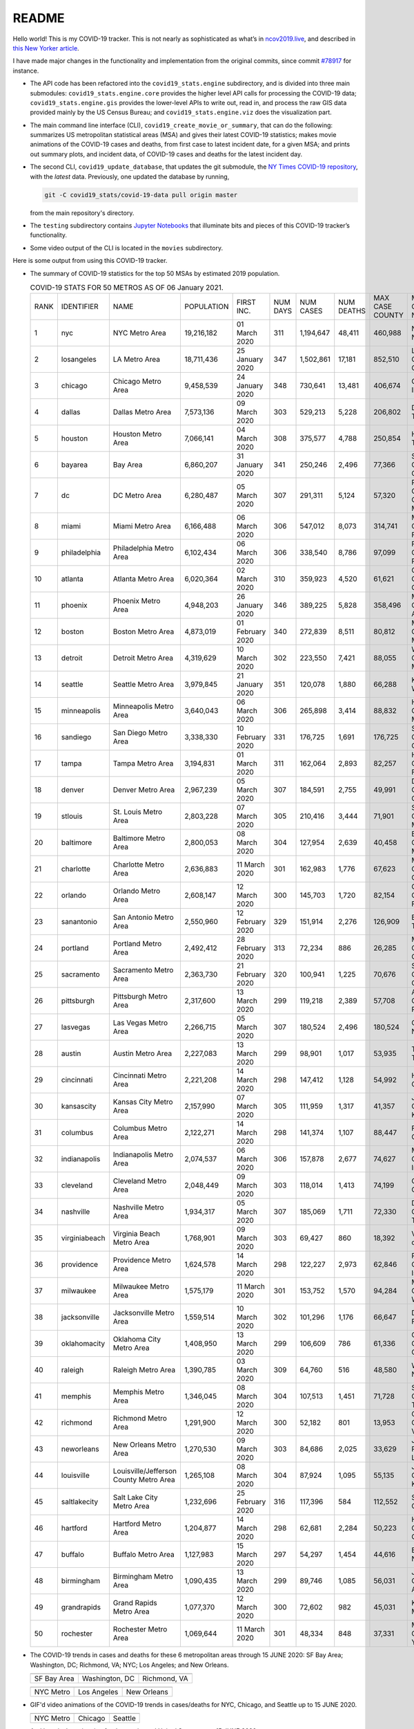 README
======

Hello world! This is my COVID-19 tracker. This is not nearly as sophisticated as what’s in `ncov2019.live`_, and described in `this New Yorker article`_.

I have made major changes in the functionality and implementation from the original commits, since commit `#78917`_ for instance.

* The API code has been refactored into the ``covid19_stats.engine`` subdirectory, and is divided into three main submodules: ``covid19_stats.engine.core`` provides the higher level API calls for processing the COVID-19 data; ``covid19_stats.engine.gis`` provides the lower-level APIs to write out, read in, and process the raw GIS data provided mainly by the US Census Bureau; and ``covid19_stats.engine.viz`` does the visualization part.

* The main command line interface (CLI), ``covid19_create_movie_or_summary``, that can do the following: summarizes US metropolitan statistical areas (MSA) and gives their latest COVID-19 statistics; makes movie animations of the COVID-19 cases and deaths, from first case to latest incident date, for a given MSA; and prints out summary plots, and incident data, of COVID-19 cases and deaths for the latest incident day.

* The second CLI, ``covid19_update_database``, that updates the git submodule, the `NY Times COVID-19 repository`_, with the *latest* data. Previously, one updated the database by running,

  .. code-block:: console

     git -C covid19_stats/covid-19-data pull origin master

  from the main repository's directory.
  
* The ``testing`` subdirectory contains `Jupyter Notebooks`_ that illuminate bits and pieces of this COVID-19 tracker’s functionality.

* Some video output of the CLI is located in the ``movies`` subdirectory.

Here is some output from using this COVID-19 tracker.

* The summary of COVID-19 statistics for the top 50 MSAs by estimated 2019 population.

  .. list-table:: COVID-19 STATS FOR 50 METROS AS OF 06 January 2021.
     :widths: auto

     * - RANK
       - IDENTIFIER
       - NAME
       - POPULATION
       - FIRST INC.
       - NUM DAYS
       - NUM CASES
       - NUM DEATHS
       - MAX CASE COUNTY
       - MAX CASE COUNTY NAME
     * - 1
       - nyc
       - NYC Metro Area
       - 19,216,182
       - 01 March 2020
       - 311
       - 1,194,647
       - 48,411
       - 460,988
       - New York City, New York
     * - 2
       - losangeles
       - LA Metro Area
       - 18,711,436
       - 25 January 2020
       - 347
       - 1,502,861
       - 17,181
       - 852,510
       - Los Angeles County, California
     * - 3
       - chicago
       - Chicago Metro Area
       - 9,458,539
       - 24 January 2020
       - 348
       - 730,641
       - 13,481
       - 406,674
       - Cook County, Illinois
     * - 4
       - dallas
       - Dallas Metro Area
       - 7,573,136
       - 09 March 2020
       - 303
       - 529,213
       - 5,228
       - 206,802
       - Dallas County, Texas
     * - 5
       - houston
       - Houston Metro Area
       - 7,066,141
       - 04 March 2020
       - 308
       - 375,577
       - 4,788
       - 250,854
       - Harris County, Texas
     * - 6
       - bayarea
       - Bay Area
       - 6,860,207
       - 31 January 2020
       - 341
       - 250,246
       - 2,496
       - 77,366
       - Santa Clara County, California
     * - 7
       - dc
       - DC Metro Area
       - 6,280,487
       - 05 March 2020
       - 307
       - 291,311
       - 5,124
       - 57,320
       - Prince George's County, Maryland
     * - 8
       - miami
       - Miami Metro Area
       - 6,166,488
       - 06 March 2020
       - 306
       - 547,012
       - 8,073
       - 314,741
       - Miami-Dade County, Florida
     * - 9
       - philadelphia
       - Philadelphia Metro Area
       - 6,102,434
       - 06 March 2020
       - 306
       - 338,540
       - 8,786
       - 97,099
       - Philadelphia County, Pennsylvania
     * - 10
       - atlanta
       - Atlanta Metro Area
       - 6,020,364
       - 02 March 2020
       - 310
       - 359,923
       - 4,520
       - 61,621
       - Gwinnett County, Georgia
     * - 11
       - phoenix
       - Phoenix Metro Area
       - 4,948,203
       - 26 January 2020
       - 346
       - 389,225
       - 5,828
       - 358,496
       - Maricopa County, Arizona
     * - 12
       - boston
       - Boston Metro Area
       - 4,873,019
       - 01 February 2020
       - 340
       - 272,839
       - 8,511
       - 80,812
       - Middlesex County, Massachusetts
     * - 13
       - detroit
       - Detroit Metro Area
       - 4,319,629
       - 10 March 2020
       - 302
       - 223,550
       - 7,421
       - 88,055
       - Wayne County, Michigan
     * - 14
       - seattle
       - Seattle Metro Area
       - 3,979,845
       - 21 January 2020
       - 351
       - 120,078
       - 1,880
       - 66,288
       - King County, Washington
     * - 15
       - minneapolis
       - Minneapolis Metro Area
       - 3,640,043
       - 06 March 2020
       - 306
       - 265,898
       - 3,414
       - 88,832
       - Hennepin County, Minnesota
     * - 16
       - sandiego
       - San Diego Metro Area
       - 3,338,330
       - 10 February 2020
       - 331
       - 176,725
       - 1,691
       - 176,725
       - San Diego County, California
     * - 17
       - tampa
       - Tampa Metro Area
       - 3,194,831
       - 01 March 2020
       - 311
       - 162,064
       - 2,893
       - 82,257
       - Hillsborough County, Florida
     * - 18
       - denver
       - Denver Metro Area
       - 2,967,239
       - 05 March 2020
       - 307
       - 184,591
       - 2,755
       - 49,991
       - Denver County, Colorado
     * - 19
       - stlouis
       - St. Louis Metro Area
       - 2,803,228
       - 07 March 2020
       - 305
       - 210,416
       - 3,444
       - 71,901
       - St. Louis County, Missouri
     * - 20
       - baltimore
       - Baltimore Metro Area
       - 2,800,053
       - 08 March 2020
       - 304
       - 127,954
       - 2,639
       - 40,458
       - Baltimore County, Maryland
     * - 21
       - charlotte
       - Charlotte Metro Area
       - 2,636,883
       - 11 March 2020
       - 301
       - 162,983
       - 1,776
       - 67,623
       - Mecklenburg County, North Carolina
     * - 22
       - orlando
       - Orlando Metro Area
       - 2,608,147
       - 12 March 2020
       - 300
       - 145,703
       - 1,720
       - 82,154
       - Orange County, Florida
     * - 23
       - sanantonio
       - San Antonio Metro Area
       - 2,550,960
       - 12 February 2020
       - 329
       - 151,914
       - 2,276
       - 126,909
       - Bexar County, Texas
     * - 24
       - portland
       - Portland Metro Area
       - 2,492,412
       - 28 February 2020
       - 313
       - 72,234
       - 886
       - 26,285
       - Multnomah County, Oregon
     * - 25
       - sacramento
       - Sacramento Metro Area
       - 2,363,730
       - 21 February 2020
       - 320
       - 100,941
       - 1,225
       - 70,676
       - Sacramento County, California
     * - 26
       - pittsburgh
       - Pittsburgh Metro Area
       - 2,317,600
       - 13 March 2020
       - 299
       - 119,218
       - 2,389
       - 57,708
       - Allegheny County, Pennsylvania
     * - 27
       - lasvegas
       - Las Vegas Metro Area
       - 2,266,715
       - 05 March 2020
       - 307
       - 180,524
       - 2,496
       - 180,524
       - Clark County, Nevada
     * - 28
       - austin
       - Austin Metro Area
       - 2,227,083
       - 13 March 2020
       - 299
       - 98,901
       - 1,017
       - 53,935
       - Travis County, Texas
     * - 29
       - cincinnati
       - Cincinnati Metro Area
       - 2,221,208
       - 14 March 2020
       - 298
       - 147,412
       - 1,128
       - 54,992
       - Hamilton County, Ohio
     * - 30
       - kansascity
       - Kansas City Metro Area
       - 2,157,990
       - 07 March 2020
       - 305
       - 111,959
       - 1,317
       - 41,357
       - Johnson County, Kansas
     * - 31
       - columbus
       - Columbus Metro Area
       - 2,122,271
       - 14 March 2020
       - 298
       - 141,374
       - 1,107
       - 88,447
       - Franklin County, Ohio
     * - 32
       - indianapolis
       - Indianapolis Metro Area
       - 2,074,537
       - 06 March 2020
       - 306
       - 157,878
       - 2,677
       - 74,627
       - Marion County, Indiana
     * - 33
       - cleveland
       - Cleveland Metro Area
       - 2,048,449
       - 09 March 2020
       - 303
       - 118,014
       - 1,413
       - 74,199
       - Cuyahoga County, Ohio
     * - 34
       - nashville
       - Nashville Metro Area
       - 1,934,317
       - 05 March 2020
       - 307
       - 185,069
       - 1,711
       - 72,330
       - Davidson County, Tennessee
     * - 35
       - virginiabeach
       - Virginia Beach Metro Area
       - 1,768,901
       - 09 March 2020
       - 303
       - 69,427
       - 860
       - 18,392
       - Virginia Beach city, Virginia
     * - 36
       - providence
       - Providence Metro Area
       - 1,624,578
       - 14 March 2020
       - 298
       - 122,227
       - 2,973
       - 62,846
       - Providence County, Rhode Island
     * - 37
       - milwaukee
       - Milwaukee Metro Area
       - 1,575,179
       - 11 March 2020
       - 301
       - 153,752
       - 1,570
       - 94,284
       - Milwaukee County, Wisconsin
     * - 38
       - jacksonville
       - Jacksonville Metro Area
       - 1,559,514
       - 10 March 2020
       - 302
       - 101,296
       - 1,176
       - 66,647
       - Duval County, Florida
     * - 39
       - oklahomacity
       - Oklahoma City Metro Area
       - 1,408,950
       - 13 March 2020
       - 299
       - 106,609
       - 786
       - 61,336
       - Oklahoma County, Oklahoma
     * - 40
       - raleigh
       - Raleigh Metro Area
       - 1,390,785
       - 03 March 2020
       - 309
       - 64,760
       - 516
       - 48,580
       - Wake County, North Carolina
     * - 41
       - memphis
       - Memphis Metro Area
       - 1,346,045
       - 08 March 2020
       - 304
       - 107,513
       - 1,451
       - 71,728
       - Shelby County, Tennessee
     * - 42
       - richmond
       - Richmond Metro Area
       - 1,291,900
       - 12 March 2020
       - 300
       - 52,182
       - 801
       - 13,953
       - Chesterfield County, Virginia
     * - 43
       - neworleans
       - New Orleans Metro Area
       - 1,270,530
       - 09 March 2020
       - 303
       - 84,686
       - 2,025
       - 33,629
       - Jefferson Parish, Louisiana
     * - 44
       - louisville
       - Louisville/Jefferson County Metro Area
       - 1,265,108
       - 08 March 2020
       - 304
       - 87,924
       - 1,095
       - 55,135
       - Jefferson County, Kentucky
     * - 45
       - saltlakecity
       - Salt Lake City Metro Area
       - 1,232,696
       - 25 February 2020
       - 316
       - 117,396
       - 584
       - 112,552
       - Salt Lake County, Utah
     * - 46
       - hartford
       - Hartford Metro Area
       - 1,204,877
       - 14 March 2020
       - 298
       - 62,681
       - 2,284
       - 50,223
       - Hartford County, Connecticut
     * - 47
       - buffalo
       - Buffalo Metro Area
       - 1,127,983
       - 15 March 2020
       - 297
       - 54,297
       - 1,454
       - 44,616
       - Erie County, New York
     * - 48
       - birmingham
       - Birmingham Metro Area
       - 1,090,435
       - 13 March 2020
       - 299
       - 89,746
       - 1,085
       - 56,031
       - Jefferson County, Alabama
     * - 49
       - grandrapids
       - Grand Rapids Metro Area
       - 1,077,370
       - 12 March 2020
       - 300
       - 72,602
       - 982
       - 45,031
       - Kent County, Michigan
     * - 50
       - rochester
       - Rochester Metro Area
       - 1,069,644
       - 11 March 2020
       - 301
       - 48,334
       - 848
       - 37,331
       - Monroe County, New York

  
* The COVID-19 trends in cases and deaths for these 6 metropolitan areas through 15 JUNE 2020: SF Bay Area; Washington, DC; Richmond, VA; NYC; Los Angeles; and New Orleans.
	   
  ==============  =================  =================
  |cds_bayarea|   |cds_dc|           |cds_richmond|
  SF Bay Area     Washington, DC     Richmond, VA
  ==============  =================  =================

  ==============  =================  =================
  |cds_nyc|       |cds_losangeles|   |cds_neworleans|
  NYC Metro       Los Angeles        New Orleans
  ==============  =================  =================

.. _gif_animations:
  
* GIF'd video animations of the COVID-19 trends in cases/deaths for NYC, Chicago, and Seattle up to 15 JUNE 2020.	  
	   
  ============== ================== ==================
  |anim_gif_nyc| |anim_gif_chicago| |anim_gif_seattle|               
  NYC Metro      Chicago            Seattle
  ============== ================== ==================

  And here is the animation for the continental United States, up to 15 JUNE 2020.

  ===========================  ==
  |anim_gif_conus|               
  Continental United States
  ===========================  ==    

The remainder of this README has two sections: `GETTING STARTED <getting_started_>`_ and `USING THE CLI <using_the_cli_>`_.

.. _getting_started:

GETTING STARTED
-------------------

First clone this repo using the command,

.. code-block:: console

   git clone https://github.com/tanimislam/covid19_stats.git

You will get the main directory structure, but you will notice that the ``covid19_stats/covid-19-data`` submodule is empty. To populate it, run

.. code-block:: console

   git submodule update --init --recursive

The requirements are in the ``requirements.txt``. You should be able to install these Python packages into your *user* Python library (typically at ``~/.local/lib/python3.X/site-packages``) by running,

.. code-block:: console

   pip install -r requirements.txt
   pip install --user -e .

Of course, if you feel adventurous, you can install all-in-one-go by doing this,

.. code-block:: console

   pip install --user git+https://github.com/tanimislam/covid19_stats.git#egginfo=covid19_stats
   
However, `Basemap <https://matplotlib.org/basemap/>`__ can be a bugbear to install. Here is what worked for me when installing on the Linux machine.

1. First, although Basemap_ will install, your Python shell (and hence your CLI) won’t be able to find it. This is almost certainly a bug in Basemap. Running ``from mpl_toolkits.basemap import Basemap`` won’t work. First, look for where ``basemap`` is installed. In my case, it was located at ``~/.local/lib/python3.7/site-packages/basemap-1.2.1-py3.7-linux-x86_64.egg/``. The directory structure right below it looks like this,

   .. code-block:: console

      EGG-INFO
      _geoslib.cpython-37m-x86_64-linux-gnu.so
      _geoslib.py
      mpl_toolkits
      __pycache__

2. ``cd`` into ``mpl_toolkits``. You should see a ``basemap`` subdirectory when you look in it.

   .. code-block:: console

      basemap
      __init__.py
      __pycache__

3. You should also have an ``mpl_toolkits`` library module installed locally. In my case it was ``~/.local/lib/python3.7/site-packages/mpl_toolkits/``. Inside it looks like,

   .. code-block:: console

      axes_grid
      axes_grid1
      axisartist
      mplot3d
      tests

4. In the real ``mpl_toolkits`` directory, make a symbolic link to the ``basemap`` directory underneath, e.g., ``~/.local/lib/python3.7/site-packages/basemap-1.2.1-py3.7-linux-x86_64.egg/``. Thus in the correct ``mpl_toolkits`` subdirectory, run, e.g.,

   .. code-block:: console

      ln -sf ~/.local/lib/python3.7/site-packages/basemap-1.2.1-py3.7-linux-x86_64.egg/mpl_toolkits/basemap basemap

   If you have done everything correctly, its data structure will look like what is shown below, with a valid symbolic link to ``basemap``.

   .. code-block:: console

      axes_grid
      axes_grid1
      axisartist
      basemap -> ~/.local/lib/python3.7/site-packages/basemap-1.2.1-py3.7-linux-x86_64.egg/
      mplot3d
      tests

If you’re lucky, running ``from mpl_toolkits.basemap import Basemap`` will work without further issues.

Updating the COVID-19 Database
~~~~~~~~~~~~~~~~~~~~~~~~~~~~~~~~~

Just run this from the main directory,

.. code-block:: console

   git -C covid19_stats/covid-19-data pull origin master

in order to get the latest COVID-19 data.

.. _using_the_cli:

USING THE CLI
---------------

``covid19_create_movie_or_summary`` is the only top-level CLI currently in the repository. It has three modes of operation. Its help output, while running ``covid19_create_movie_or_summary -h``, produces the following,

.. code:: bash

   usage: covid19_create_movie_or_summary [-h] {M,m,s} ...

   positional arguments:
     {M,m,s}     Choose either showing list of metros, or make a movie of a metro
                 region
       M         If chosen, then list all the metropolitan areas through which we
                 can look.
       m         Make a movie of the COVID-19 cases and deaths trend for the
                 specific Metropolitan Statistical Area (MSA).
       s         Make a summary plot, and incident data file, of COVID-19 cases
                 and deaths trend, for the specific Metropolitan Statistical Area
                 (MSA).

   optional arguments:
     -h, --help  show this help message and exit

* ``covid19_create_movie_or_summary M`` (METRO flag) lists the COVID-19 stats for all, or user-selected, metropolitan statistical areas (MSAs) by population. For example, here are the statistics for the top 30 MSAs.

  .. code-block:: console

       covid19_create_movie_or_summary M

       HERE ARE THE 380 METRO AREAS, ORDERED BY POPULATION
       DATA AS OF 15 June 2020.
       RANK  IDENTIFIER        NAME                                    POPULATION    FIRST INC.          NUM DAYS  NUM CASES    NUM DEATHS    MAX CASE COUNTY    MAX CASE COUNTY NAME
     ------  ----------------  --------------------------------------  ------------  ----------------  ----------  -----------  ------------  -----------------  ------------------------------------
	  1  nyc               NYC Metro Area                          19,216,182    01 March 2020            106  483,453      39,029        215,011            New York City, New York
	  2  losangeles        LA Metro Area                           18,711,436    25 January 2020          142  102,983      3,801         73,791             Los Angeles County, California
	  3  chicago           Chicago Metro Area                      9,458,539     24 January 2020          143  125,857      6,001         85,184             Cook County, Illinois
	  4  dallas            Dallas Metro Area                       7,573,136     09 March 2020             98  27,201       606           14,537             Dallas County, Texas
	  5  houston           Houston Metro Area                      7,066,141     04 March 2020            103  23,848       427           17,282             Harris County, Texas
	  6  bayarea           Bay Area                                6,860,207     31 January 2020          136  16,178       474           4,394              Alameda County, California
	  7  dc                DC Metro Area                           6,280,487     05 March 2020            102  78,449       2,933         17,920             Prince George's County, Maryland
	  8  miami             Miami Metro Area                        6,166,488     06 March 2020            101  40,295       1,613         22,196             Miami-Dade County, Florida
	  9  philadelphia      Philadelphia Metro Area                 6,102,434     06 March 2020            101  68,012       5,026         24,475             Philadelphia County, Pennsylvania
	 10  atlanta           Atlanta Metro Area                      6,020,364     02 March 2020            105  28,075       1,255         5,308              Gwinnett County, Georgia
	 11  phoenix           Phoenix Metro Area                      4,948,203     26 January 2020          141  20,940       601           19,372             Maricopa County, Arizona
	 12  boston            Boston Metro Area                       4,873,019     01 February 2020         135  77,267       5,373         23,227             Middlesex County, Massachusetts
	 13  detroit           Detroit Metro Area                      4,319,629     10 March 2020             97  42,039       4,746         21,816             Wayne County, Michigan
	 14  seattle           Seattle Metro Area                      3,979,845     21 January 2020          146  14,829       838           8,799              King County, Washington
	 15  minneapolis       Minneapolis Metro Area                  3,640,043     06 March 2020            101  20,392       1,124         10,281             Hennepin County, Minnesota
	 16  sandiego          San Diego Metro Area                    3,338,330     10 February 2020         126  9,673        320           9,673              San Diego County, California
	 17  tampa             Tampa Metro Area                        3,194,831     01 March 2020            106  6,899        221           3,826              Hillsborough County, Florida
	 18  denver            Denver Metro Area                       2,967,239     05 March 2020            102  18,591       1,121         6,376              Denver County, Colorado
	 19  stlouis           St. Louis Metro Area                    2,803,228     07 March 2020            100  12,264       975           5,604              St. Louis County, Missouri
	 20  baltimore         Baltimore Metro Area                    2,800,053     08 March 2020             99  23,162       1,169         7,220              Baltimore County, Maryland
	 21  charlotte         Charlotte Metro Area                    2,636,883     11 March 2020             96  11,902       248           7,321              Mecklenburg County, North Carolina
	 22  orlando           Orlando Metro Area                      2,608,147     12 March 2020             95  5,401        95            3,281              Orange County, Florida
	 23  sanantonio        San Antonio Metro Area                  2,550,960     12 February 2020         124  5,169        105           4,449              Bexar County, Texas
	 24  portland          Portland Metro Area                     2,492,412     28 February 2020         108  3,707        142           1,559              Multnomah County, Oregon
	 25  sacramento        Sacramento Metro Area                   2,363,730     21 February 2020         115  2,555        96            1,793              Sacramento County, California
	 26  pittsburgh        Pittsburgh Metro Area                   2,317,600     13 March 2020             94  3,765        316           2,086              Allegheny County, Pennsylvania
	 27  lasvegas          Las Vegas Metro Area                    2,266,715     05 March 2020            102  8,815        379           8,815              Clark County, Nevada
	 28  austin            Austin Metro Area                       2,227,083     13 March 2020             94  7,004        145           4,664              Travis County, Texas
	 29  cincinnati        Cincinnati Metro Area                   2,221,208     14 March 2020             93  7,070        353           3,250              Hamilton County, Ohio
	 30  kansascity        Kansas City Metro Area                  2,157,990     07 March 2020            100  5,518        197           1,750              Wyandotte County, Kansas

* One can also select MSAs with the ``--metros`` flag. The ``-f`` or ``--format`` flag prints out a table of MSAs formatted in one of three ways: ``simple``, the default, is the tabular format shown above; ``github`` is `Github flavored Markdown`_; and ``rst`` is reStructuredText_. This is described in the help output, produced by ``covid19_create_movie_or_summary M -h``,

  .. code-block:: console

     usage: covid19_create_movie_or_summary M [-h] [-f {simple,github,rst}]
					   [--metros METROS]

     optional arguments:
       -h, --help            show this help message and exit
       -f {simple,github,rst}, --format {simple,github,rst}
			     Format of the table that displays MSA summary. Default
			     is "simple".
       --metros METROS       If chosen, list of selected metros for which to
			     summarize COVID-19 data.

  I have typically not specified a list of metros.

.. _show_mode:
  
* ``covid19_create_movie_or_summary s`` (SHOW flag) summarizes the latest COVID-19 statistics for a specified MSA. The help output, while running ``covid19_create_movie_or_summary s -h``, is shown below,
  
  .. code-block:: console

     usage: covid19_create_movie_or_summary s [-h] [-n NAME] [-M MAXNUM] [--conus]
					      [-y]

     optional arguments:
       -h, --help            show this help message and exit
       -n NAME, --name NAME  Create a summary plot and incident data file of this
			     metropolitan area. Default is "bayarea".
       -M MAXNUM, --maxnum MAXNUM
			     The limit of cases/deaths to visualize. Default is a
			     plausible amount for the chosen MSA or CONUS. You
			     should use a limit larger (by at least 2, no more than
			     10) than the maximum number of cases recorded for a
			     county in that MSA or CONUS.
       --conus               If chosen, then make a movie of the COVID-19 cases and
			     deaths trends for the Continental US (CONUS).
       -y, --yes             If chosen, then do not confirm --maxnum.

  The required ``-n`` or ``--name`` flag specifies the MSA. The ``-M`` or ``--maxnum`` sets the color limits of cases and deaths to this number (the default is a number that is comfortable above the maximum number of cases in a county in the MSA); and the ``-y`` or ``--yes`` flag suppresses the intermediate prompt that asks the user whether the specified or default maximum number is sufficient. For example, for the NYC metro area,

  .. code-block:: console

     bash$ covid19_create_movie_or_summary s -n nyc
  
     HERE ARE DETAILS FOR NYC Metro Area.
     2019 EST. POP = 19,216,182.
     FIRST CASE:  01 March 2020.
     LATEST CASE: 15 June 2020 (106 days after first case)
     MAXIMUM NUMBER OF CASES: 215,011 (in New York City, New York)
     MAXIMUM NUMBER OF CASES FOR VISUALIZATION: 320,000.
     CONTINUE (must choose one) [y/n]:

  This mode of operation, for example for NYC will output the following seven files:

  - ``covid19_nyc_15062020.pkl.gz`` is the `Pandas DataFrame`_  of the COVID-19 cases and deaths, total and per county, from the date of first incident to the latest incident.

  - ``covid19_nyc_cds_15062020.pdf`` and ``covid19_nyc_cds_15062020.png`` are the PDF and PNG showing the trend of COVID-19 cases and deaths in the NYC metro area.

  - ``covid19_nyc_cases_15062020.pdf`` and ``covid19_nyc_cases_15062020.png`` are the PDF and PNG showing the county map, colored by number of COVID-19 cases, on the LAST incident day.

  - ``covid19_nyc_death_15062020.pdf`` and ``covid19_nyc_death_15062020.png`` are the PDF and PNG showing the county map, colored by number of COVID-19 deaths, on the LAST incident day.

* ``covid19_create_movie_or_summary m`` (MOVIE flag) creates an MP4_ movie of COVID-19 cases and deaths for the MSA you specify (see the `high quality GIF animations <gif_animations_>`_ of these MP4 movies). The help output, while running ``covid19_create_movie_or_summary m -h``, is shown below,

  .. code-block:: console

     usage: covid19_create_movie_or_summary m [-h] [-n NAME] [-M MAXNUM] [--conus]
					      [-y]

     optional arguments:
       -h, --help            show this help message and exit
       -n NAME, --name NAME  Make a movie of this metropolitan area. Default is
			     "bayarea"
       -M MAXNUM, --maxnum MAXNUM
			     The limit of cases/deaths to visualize. Default is a
			     plausible amount for the chosen MSA or CONUS. You
			     should use a limit larger (by at least 2, no more than
			     10) than the maximum number of cases recorded for a
			     county in that MSA or CONUS.
       --conus               If chosen, then make a movie of the COVID-19 cases and
			     deaths trends for the Continental US (CONUS).
       -y, --yes             If chosen, then do not confirm --maxnum.

  The meaning of the ``-M`` and ``-y`` flags are the same as in `SHOW mode <show_mode_>`_.

.. _`NY Times COVID-19 repository`: https://github.com/nytimes/covid-19-data
.. _`ncov2019.live`: https://ncov2019.live
.. _`this New Yorker article`: https://www.newyorker.com/magazine/2020/03/30/the-high-schooler-who-became-a-covid-19-watchdog
.. _`#78917`: https://github.com/tanimislam/covid19_stats/commit/78917dd20c43bd65320cf51958fa481febef4338
.. _`Jupyter Notebooks`: https://jupyter.org
.. _Basemap: https://matplotlib.org/basemap
.. _`Github flavored Markdown`: https://github.github.com/gfm
.. _reStructuredText: https://docutils.sourceforge.io/rst.html
.. _`Pandas DataFrame`: https://pandas.pydata.org/pandas-docs/stable/reference/api/pandas.DataFrame.htm
.. _MP4: https://en.wikipedia.org/wiki/MPEG-4_Part_14


.. STATIC IMAGES

.. |cds_bayarea| image:: figures/covid19_bayarea_cds_LATEST.png
   :width: 100%
   :align: middle

.. |cds_dc| image:: figures/covid19_dc_cds_LATEST.png
   :width: 100%
   :align: middle

.. |cds_richmond| image:: figures/covid19_richmond_cds_LATEST.png
   :width: 100%
   :align: middle

.. |cds_nyc| image:: figures/covid19_nyc_cds_LATEST.png
   :width: 100%
   :align: middle

.. |cds_losangeles| image:: figures/covid19_losangeles_cds_LATEST.png
   :width: 100%
   :align: middle

.. |cds_neworleans| image:: figures/covid19_neworleans_cds_LATEST.png
   :width: 100%
   :align: middle
	   
.. GIF ANIMATIONS MSA

.. |anim_gif_nyc| image:: figures/covid19_nyc_LATEST.gif
   :width: 100%
   :align: middle

.. |anim_gif_chicago| image:: figures/covid19_chicago_LATEST.gif
   :width: 100%
   :align: middle

.. |anim_gif_seattle| image:: figures/covid19_seattle_LATEST.gif
   :width: 100%
   :align: middle

.. GIF ANIMATIONS CONUS

.. |anim_gif_conus| image:: figures/covid19_conus_LATEST.gif
   :width: 100%
   :align: middle
